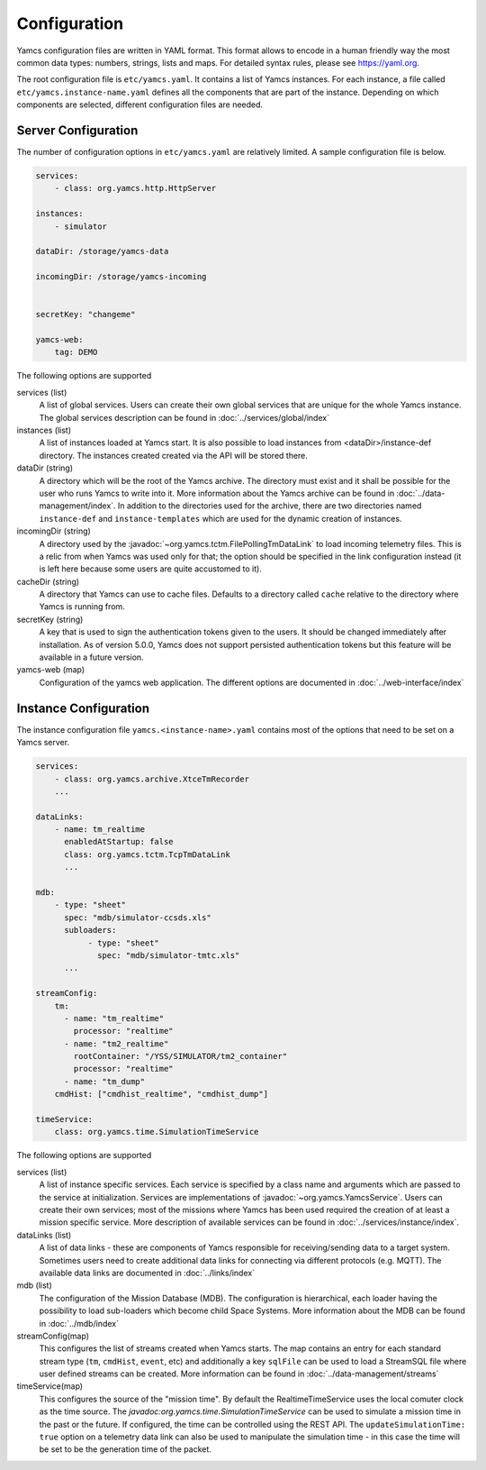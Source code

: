 Configuration
=============

Yamcs configuration files are written in YAML format. This format allows to encode in a human friendly way the most common data types: numbers, strings, lists and maps. For detailed syntax rules, please see https://yaml.org.

The root configuration file is ``etc/yamcs.yaml``. It contains a list of Yamcs instances. For each instance, a file called ``etc/yamcs.instance-name.yaml`` defines all the components that are part of the instance. Depending on which components are selected, different configuration files are needed.


Server Configuration
--------------------

The number of configuration options in ``etc/yamcs.yaml`` are relatively limited. A sample configuration file is below.

.. code-block:: yaml

    services:
        - class: org.yamcs.http.HttpServer

    instances:
        - simulator

    dataDir: /storage/yamcs-data
    
    incomingDir: /storage/yamcs-incoming


    secretKey: "changeme"

    yamcs-web:
        tag: DEMO

The following options are supported

services (list)
    A list of global services. Users can create their own global services that are unique for the whole Yamcs instance. The global services description can be found in :doc:`../services/global/index`
  
instances (list)
    A list of instances loaded at Yamcs start. It is also possible to load instances from <dataDir>/instance-def directory. The instances created created via the API will be stored there.
    
dataDir (string)
    A directory which will be the root of the Yamcs archive. The directory must exist and it shall be possible for the user who runs Yamcs to write into it. More information about the Yamcs archive can be found in :doc:`../data-management/index`.
    In addition to the directories used for the archive, there are two directories named ``instance-def`` and ``instance-templates`` which are used for the dynamic creation of instances.

incomingDir (string)
    A directory used by the :javadoc:`~org.yamcs.tctm.FilePollingTmDataLink` to load incoming telemetry files. This is a relic from when Yamcs was used only for that; the option should be specified in the link configuration instead (it is left here because some users are quite accustomed to it).

cacheDir (string)
    A directory that Yamcs can use to cache files. Defaults to a directory called ``cache`` relative to the directory where Yamcs is running from.

secretKey (string)
    A key that is used to sign the authentication tokens given to the users. It should be changed immediately after installation. As of version 5.0.0, Yamcs does not support persisted authentication tokens but this feature will be available in a future version. 

yamcs-web (map)
    Configuration of the yamcs web application. The different options are documented in :doc:`../web-interface/index`
    
        
Instance Configuration
----------------------

The instance configuration file ``yamcs.<instance-name>.yaml`` contains most of the options that need to be set on a Yamcs server.

.. code-block:: yaml
    
    services:
        - class: org.yamcs.archive.XtceTmRecorder
        ...

    dataLinks:
        - name: tm_realtime
          enabledAtStartup: false
          class: org.yamcs.tctm.TcpTmDataLink
          ...

    mdb:
        - type: "sheet"
          spec: "mdb/simulator-ccsds.xls"
          subloaders: 
               - type: "sheet"
                 spec: "mdb/simulator-tmtc.xls"
          ...

    streamConfig:
        tm:
          - name: "tm_realtime"
            processor: "realtime"
          - name: "tm2_realtime"
            rootContainer: "/YSS/SIMULATOR/tm2_container"
            processor: "realtime"
          - name: "tm_dump"
        cmdHist: ["cmdhist_realtime", "cmdhist_dump"]

    timeService:
        class: org.yamcs.time.SimulationTimeService


The following options are supported

services (list)
    A list of instance specific services. Each service is specified by a class name and arguments which are passed to the service at initialization. Services are implementations of :javadoc:`~org.yamcs.YamcsService`. Users can create their own services; most of the missions where Yamcs has been used required the creation of at least a mission specific service. More description of available services can be found in :doc:`../services/instance/index`.
         
dataLinks (list)
    A list of data links - these are components of Yamcs responsible for receiving/sending data to a target system. Sometimes users need to create additional data links for connecting via different protocols (e.g. MQTT). The available data links are documented in :doc:`../links/index`
    
mdb (list)
    The configuration of the Mission Database (MDB). The configuration is hierarchical, each loader having the possibility to load sub-loaders which become child Space Systems. More information about the MDB can be found in :doc:`../mdb/index`

    
streamConfig(map)
    This configures the list of streams created when Yamcs starts. The map contains an entry for each standard stream type (``tm``, ``cmdHist``, ``event``, etc) and additionally a key ``sqlFile`` can be used to load a StreamSQL file where user defined streams can be created. More information can be found in :doc:`../data-management/streams`
    
timeService(map)
    This configures the source of the "mission time". By default the RealtimeTimeService uses the local comuter clock as the time source. The `javadoc:org.yamcs.time.SimulationTimeService` can be used to simulate a mission time in the past or the future. If configured, the time can be controlled using the REST API. The ``updateSimulationTime: true`` option on a telemetry data link can also be used to manipulate the simulation time - in this case the time will be set to be the generation time of the packet.
